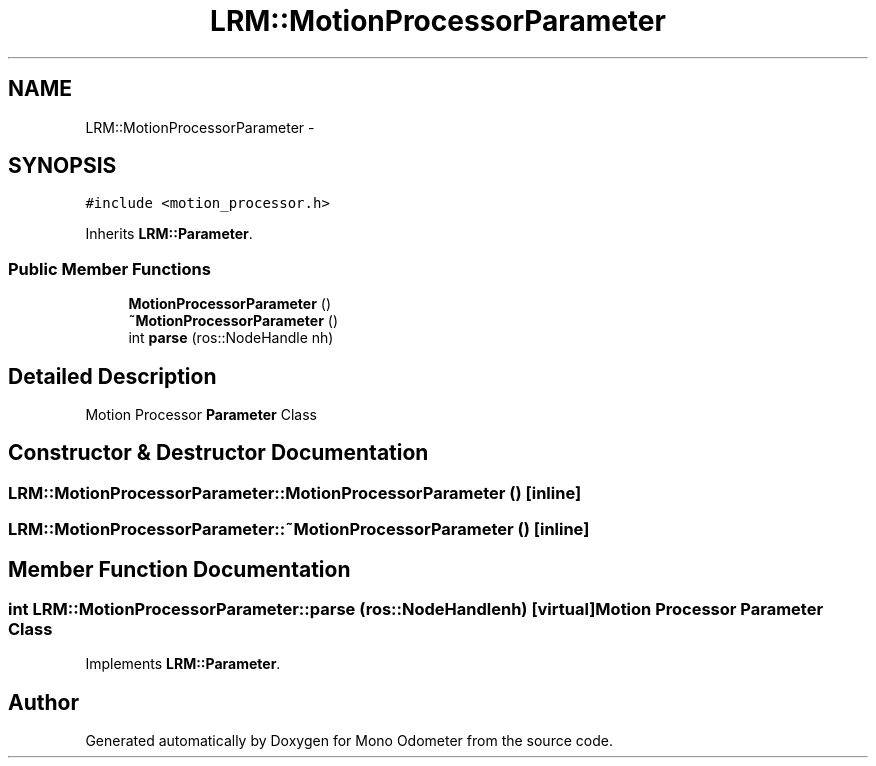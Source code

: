 .TH "LRM::MotionProcessorParameter" 3 "Thu Jul 4 2013" "Version 3.0" "Mono Odometer" \" -*- nroff -*-
.ad l
.nh
.SH NAME
LRM::MotionProcessorParameter \- 
.SH SYNOPSIS
.br
.PP
.PP
\fC#include <motion_processor\&.h>\fP
.PP
Inherits \fBLRM::Parameter\fP\&.
.SS "Public Member Functions"

.in +1c
.ti -1c
.RI "\fBMotionProcessorParameter\fP ()"
.br
.ti -1c
.RI "\fB~MotionProcessorParameter\fP ()"
.br
.ti -1c
.RI "int \fBparse\fP (ros::NodeHandle nh)"
.br
.in -1c
.SH "Detailed Description"
.PP 
Motion Processor \fBParameter\fP Class 
.SH "Constructor & Destructor Documentation"
.PP 
.SS "\fBLRM::MotionProcessorParameter::MotionProcessorParameter\fP ()\fC [inline]\fP"
.SS "\fBLRM::MotionProcessorParameter::~MotionProcessorParameter\fP ()\fC [inline]\fP"
.SH "Member Function Documentation"
.PP 
.SS "int \fBLRM::MotionProcessorParameter::parse\fP (ros::NodeHandlenh)\fC [virtual]\fP"Motion Processor \fBParameter\fP Class 
.PP
Implements \fBLRM::Parameter\fP\&.

.SH "Author"
.PP 
Generated automatically by Doxygen for Mono Odometer from the source code\&.
